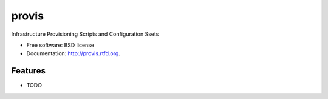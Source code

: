 ===============================
provis
===============================

.. image:: https://badge.fury.io/py/provis.png
    :target: http://badge.fury.io/py/provis
    
.. image:: https://travis-ci.org/westurner/provis.png?branch=master
        :target: https://travis-ci.org/westurner/provis

.. image:: https://pypip.in/d/provis/badge.png
        :target: https://crate.io/packages/provis?version=latest


Infrastructure Provisioning Scripts and Configuration Ssets

* Free software: BSD license
* Documentation: http://provis.rtfd.org.

Features
--------

* TODO